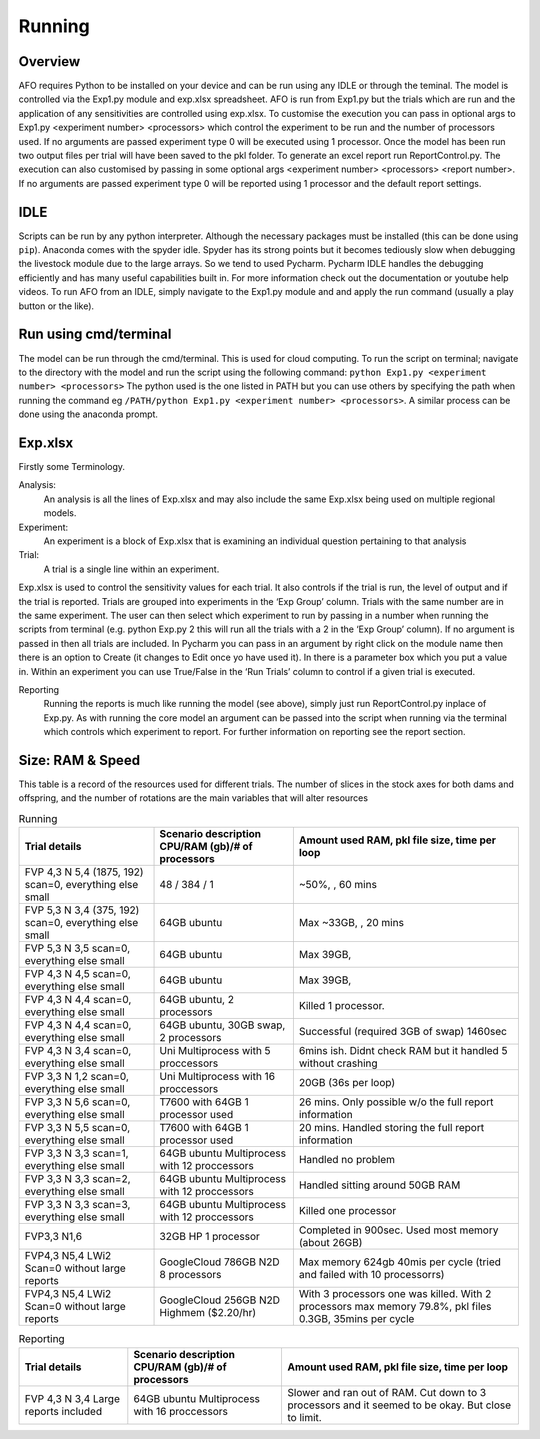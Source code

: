 Running
=======

Overview
---------
AFO requires Python to be installed on your device and can be run using any IDLE or through
the teminal. The model is controlled via the Exp1.py module and exp.xlsx spreadsheet. AFO is run from Exp1.py
but the trials which are run and the application of any sensitivities are controlled using exp.xlsx.
To customise the execution you can pass in optional args to Exp1.py <experiment number> <processors>
which control the experiment to be run and the number of processors used. If no arguments are passed
experiment type 0 will be executed using 1 processor. Once the model has been run two output files per trial will have been
saved to the pkl folder. To generate an excel report run ReportControl.py. The execution can also
customised by passing in some optional args <experiment number> <processors> <report number>.
If no arguments are passed experiment type 0 will be reported using 1 processor and the default report settings.

IDLE
----
Scripts can be run by any python interpreter. Although the necessary packages must be installed (this can be done using ``pip``).
Anaconda comes with the spyder idle. Spyder has its strong points but it becomes tediously slow when
debugging the livestock module due to the large arrays. So we tend to used Pycharm.
Pycharm IDLE handles the debugging efficiently and has many useful capabilities built in. For more information
check out the documentation or youtube help videos. To run AFO from an IDLE, simply navigate to the Exp1.py module and
and apply the run command (usually a play button or the like).

Run using cmd/terminal
----------------------
The model can be run through the cmd/terminal. This is used for cloud computing.
To run the script on terminal; navigate to the directory with the model and run the script
using the following command: ``python Exp1.py <experiment number> <processors>``
The python used is the one listed in PATH but you can use others by specifying
the path when running the command eg ``/PATH/python Exp1.py <experiment number> <processors>``.
A similar process can be done using the anaconda prompt.

Exp.xlsx
--------
Firstly some Terminology.

Analysis:
    An analysis is all the lines of Exp.xlsx and may also include the same Exp.xlsx being used on multiple regional models.
Experiment:
    An experiment is a block of Exp.xlsx that is examining an individual question pertaining to that analysis
Trial:
    A trial is a single line within an experiment.

Exp.xlsx is used to control the sensitivity values for each trial. It also controls if the
trial is run, the level of output and if the trial is reported. Trials are grouped into
experiments in the ‘Exp Group’ column. Trials with the same number are in the same experiment.
The user can then select which experiment to run by passing in a number when running the
scripts from terminal (e.g. python Exp.py 2 this will run all the trials with a 2 in the
‘Exp Group’ column). If no argument is passed in then all trials are included. In Pycharm
you can pass in an argument by right click on the module name then there is an option to
Create (it changes to Edit once yo have used it). In there is a parameter box which you put
a value in. Within an experiment you can use True/False in the ‘Run Trials’ column to
control if a given trial is executed.

Reporting
    Running the reports is much like running the model (see above), simply just run
    ReportControl.py inplace of Exp.py. As with running the core model an argument can be
    passed into the script when running via the terminal which controls which experiment to report.
    For further information on reporting see the report section.

Size: RAM & Speed
-----------------
This table is a record of the resources used for different trials. The number of slices in the stock axes for both dams and offspring, and the number of rotations are the main variables that will alter resources

.. list-table:: Running
   :header-rows: 1

   * - Trial details
     - Scenario description CPU/RAM (gb)/# of processors
     - Amount used RAM, pkl file size, time per loop

   * - FVP 4,3 N 5,4 (1875, 192) scan=0, everything else small
     - 48 / 384 / 1
     - ~50%, , 60 mins
   * - FVP 5,3 N 3,4 (375, 192) scan=0, everything else small
     - 64GB ubuntu
     - Max ~33GB, , 20 mins
   * - FVP 5,3 N 3,5 scan=0, everything else small
     - 64GB ubuntu
     - Max 39GB,
   * - FVP 4,3 N 4,5 scan=0, everything else small
     - 64GB ubuntu
     - Max 39GB,
   * - FVP 4,3 N 4,4 scan=0, everything else small
     - 64GB ubuntu, 2 processors
     - Killed 1 processor.
   * - FVP 4,3 N 4,4 scan=0, everything else small
     - 64GB ubuntu, 30GB swap, 2 processors
     - Successful (required 3GB of swap) 1460sec
   * - FVP 4,3 N 3,4 scan=0, everything else small
     - Uni Multiprocess with 5 proccessors
     - 6mins ish. Didnt check RAM but it handled 5 without crashing
   * - FVP 3,3 N 1,2 scan=0, everything else small
     - Uni Multiprocess with 16 proccessors
     - 20GB (36s per loop)
   * - FVP 3,3 N 5,6 scan=0, everything else small
     - T7600 with 64GB 1 processor used
     - 26 mins. Only possible w/o the full report information
   * - FVP 3,3 N 5,5 scan=0, everything else small
     - T7600 with 64GB 1 processor used
     - 20 mins. Handled storing the full report information
   * - FVP 3,3 N 3,3 scan=1, everything else small
     - 64GB ubuntu Multiprocess with 12 proccessors
     - Handled no problem
   * - FVP 3,3 N 3,3 scan=2, everything else small
     - 64GB ubuntu Multiprocess with 12 proccessors
     - Handled sitting around 50GB RAM
   * - FVP 3,3 N 3,3 scan=3, everything else small
     - 64GB ubuntu Multiprocess with 12 proccessors
     - Killed one processor
   * - FVP3,3 N1,6
     - 32GB HP 1 processor
     - Completed in 900sec. Used most memory (about 26GB)
   * - FVP4,3 N5,4 LWi2 Scan=0 without large reports
     - GoogleCloud 786GB N2D 8 processors
     - Max memory 624gb 40mis per cycle (tried and failed with 10 processorrs)
   * - FVP4,3 N5,4 LWi2 Scan=0 without large reports
     - GoogleCloud 256GB N2D Highmem ($2.20/hr)
     - With 3 processors one was killed. With 2 processors max memory 79.8%, pkl files 0.3GB, 35mins per cycle






.. list-table:: Reporting
   :header-rows: 1

   * - Trial details
     - Scenario description CPU/RAM (gb)/# of processors
     - Amount used RAM, pkl file size, time per loop

   * - FVP 4,3 N 3,4 Large reports included
     - 64GB ubuntu Multiprocess with 16 proccessors
     - Slower and ran out of RAM. Cut down to 3 processors and it seemed to be okay. But close to limit.


 



